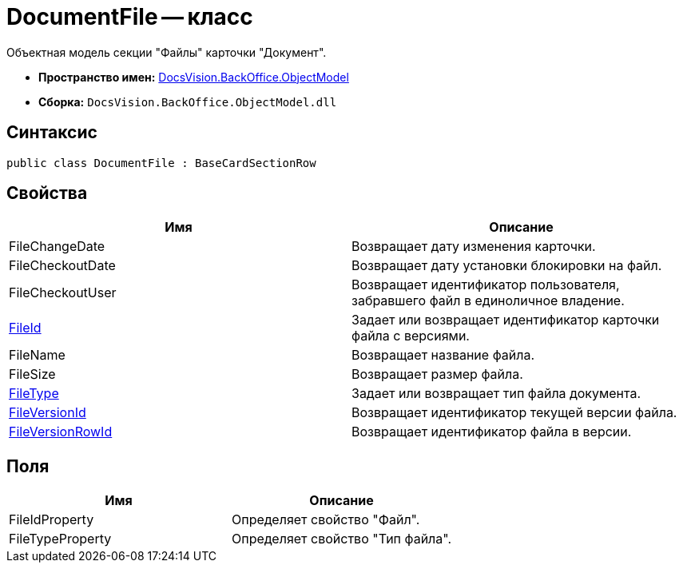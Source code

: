 = DocumentFile -- класс

Объектная модель секции "Файлы" карточки "Документ".

* *Пространство имен:* xref:api/DocsVision/Platform/ObjectModel/ObjectModel_NS.adoc[DocsVision.BackOffice.ObjectModel]
* *Сборка:* `DocsVision.BackOffice.ObjectModel.dll`

== Синтаксис

[source,csharp]
----
public class DocumentFile : BaseCardSectionRow
----

== Свойства

[cols=",",options="header"]
|===
|Имя |Описание
|FileChangeDate |Возвращает дату изменения карточки.
|FileCheckoutDate |Возвращает дату установки блокировки на файл.
|FileCheckoutUser |Возвращает идентификатор пользователя, забравшего файл в единоличное владение.
|xref:api/DocsVision/BackOffice/ObjectModel/DocumentFile.FileId_PR.adoc[FileId] |Задает или возвращает идентификатор карточки файла с версиями.
|FileName |Возвращает название файла.
|FileSize |Возвращает размер файла.
|xref:api/DocsVision/BackOffice/ObjectModel/DocumentFile.FileType_PR.adoc[FileType] |Задает или возвращает тип файла документа.
|xref:api/DocsVision/BackOffice/ObjectModel/DocumentFile.FileVersionId_PR.adoc[FileVersionId] |Возвращает идентификатор текущей версии файла.
|xref:api/DocsVision/BackOffice/ObjectModel/DocumentFile.FileVersionRowId_PR.adoc[FileVersionRowId] |Возвращает идентификатор файла в версии.
|===

== Поля

[cols=",",options="header"]
|===
|Имя |Описание
|FileIdProperty |Определяет свойство "Файл".
|FileTypeProperty |Определяет свойство "Тип файла".
|===
